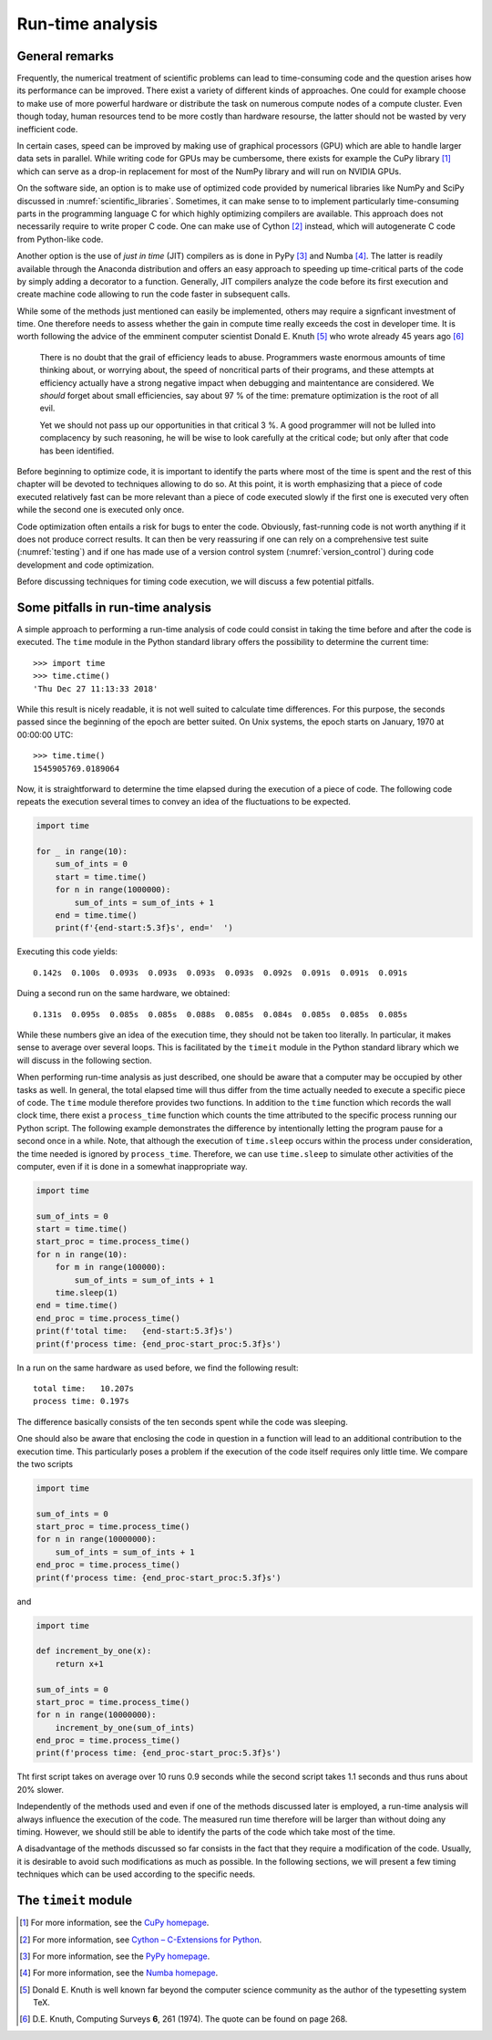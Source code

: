 *****************
Run-time analysis
*****************

General remarks
===============

Frequently, the numerical treatment of scientific problems can lead to
time-consuming code and the question arises how its performance can be
improved. There exist a variety of different kinds of approaches. One could for
example choose to make use of more powerful hardware or distribute the task on
numerous compute nodes of a compute cluster. Even though today, human resources
tend to be more costly than hardware resourse, the latter should not be wasted
by very inefficient code.

In certain cases, speed can be improved by making use of graphical processors (GPU)
which are able to handle larger data sets in parallel. While writing code for
GPUs may be cumbersome, there exists for example the CuPy library [#cupy]_ which
can serve as a drop-in replacement for most of the NumPy library and will run
on NVIDIA GPUs.

On the software side, an option is to make use of optimized code provided by
numerical libraries like NumPy and SciPy discussed in
:numref:`scientific_libraries`. Sometimes, it can make sense to to implement
particularly time-consuming parts in the programming language C for which 
highly optimizing compilers are available. This approach does not necessarily
require to write proper C code. One can make use of Cython [#cython]_ instead,
which will autogenerate C code from Python-like code.

Another option is the use of *just in time* (JIT) compilers as is done in PyPy
[#pypy]_ and Numba [#numba]_. The latter is readily available through the
Anaconda distribution and offers an easy approach to speeding up time-critical
parts of the code by simply adding a decorator to a function. Generally, JIT
compilers analyze the code before its first execution and create machine code
allowing to run the code faster in subsequent calls.

While some of the methods just mentioned can easily be implemented, others may
require a signficant investment of time. One therefore needs to assess whether
the gain in compute time really exceeds the cost in developer time. It is worth
following the advice of the emminent computer scientist Donald E. Knuth
[#dek_tex]_ who wrote already 45 years ago [#knuth_quote]_

   There is no doubt that the grail of efficiency leads to abuse. Programmers
   waste enormous amounts of time thinking about, or worrying about, the speed
   of noncritical parts of their programs, and these attempts at efficiency
   actually have a strong negative impact when debugging and maintentance are
   considered. We *should* forget about small efficiencies, say about 97 % of the
   time: premature optimization is the root of all evil.

   Yet we should not pass up our opportunities in that critical 3 %. A good
   programmer will not be lulled into complacency by such reasoning, he will be
   wise to look carefully at the critical code; but only after that code has
   been identified.

Before beginning to optimize code, it is important to identify the parts where
most of the time is spent and the rest of this chapter will be devoted to
techniques allowing to do so. At this point, it is worth emphasizing that a 
piece of code executed relatively fast can be more relevant than a piece of
code executed slowly if the first one is executed very often while the second
one is executed only once. 

Code optimization often entails a risk for bugs to enter the code. Obviously,
fast-running code is not worth anything if it does not produce correct results.
It can then be very reassuring if one can rely on a comprehensive test suite
(:numref:`testing`) and if one has made use of a version control system
(:numref:`version_control`) during code development and code optimization.

Before discussing techniques for timing code execution, we will discuss a few
potential pitfalls.

Some pitfalls in run-time analysis
==================================

A simple approach to performing a run-time analysis of code could consist in taking
the time before and after the code is executed. The ``time`` module in the Python
standard library offers the possibility to determine the current time::

   >>> import time
   >>> time.ctime()
   'Thu Dec 27 11:13:33 2018'

While this result is nicely readable, it is not well suited to calculate time differences.
For this purpose, the seconds passed since the beginning of the epoch are better suited.
On Unix systems, the epoch starts on January, 1970 at 00:00:00 UTC::

   >>> time.time()
   1545905769.0189064

Now, it is straightforward to determine the time elapsed during the execution of a
piece of code. The following code repeats the execution several times to convey an
idea of the fluctuations to be expected.

.. code-block:: python

   import time

   for _ in range(10):
       sum_of_ints = 0
       start = time.time()
       for n in range(1000000):
           sum_of_ints = sum_of_ints + 1
       end = time.time()
       print(f'{end-start:5.3f}s', end='  ')

Executing this code yields::

   0.142s  0.100s  0.093s  0.093s  0.093s  0.093s  0.092s  0.091s  0.091s  0.091s

Duing a second run on the same hardware, we obtained::

   0.131s  0.095s  0.085s  0.085s  0.088s  0.085s  0.084s  0.085s  0.085s  0.085s

While these numbers give an idea of the execution time, they should not be taken too
literally. In particular, it makes sense to average over several loops. This is 
facilitated by the ``timeit`` module in the Python standard library which we will
discuss in the following section.

When performing run-time analysis as just described, one should be aware that a
computer may be occupied by other tasks as well. In general, the total elapsed
time will thus differ from the time actually needed to execute a specific piece
of code. The ``time`` module therefore provides two functions. In addition to
the ``time`` function which records the wall clock time, there exist a
``process_time`` function which counts the time attributed to the specific
process running our Python script. The following example demonstrates the
difference by intentionally letting the program pause for a second once in a
while. Note, that although the execution of ``time.sleep`` occurs within the
process under consideration, the time needed is ignored by ``process_time``.
Therefore, we can use ``time.sleep`` to simulate other activities of the computer,
even if it is done in a somewhat inappropriate way.

.. code-block:: python

   import time

   sum_of_ints = 0
   start = time.time()
   start_proc = time.process_time()
   for n in range(10):
       for m in range(100000):
           sum_of_ints = sum_of_ints + 1
       time.sleep(1)
   end = time.time()
   end_proc = time.process_time()
   print(f'total time:   {end-start:5.3f}s')
   print(f'process time: {end_proc-start_proc:5.3f}s')

In a run on the same hardware as used before, we find the following result::

   total time:   10.207s
   process time: 0.197s

The difference basically consists of the ten seconds spent while the code was
sleeping.

One should also be aware that enclosing the code in question in a function will
lead to an additional contribution to the execution time. This particularly poses
a problem if the execution of the code itself requires only little time. We compare
the two scripts

.. code-block:: python

   import time

   sum_of_ints = 0
   start_proc = time.process_time()
   for n in range(10000000):
       sum_of_ints = sum_of_ints + 1
   end_proc = time.process_time()
   print(f'process time: {end_proc-start_proc:5.3f}s')

and

.. code-block:: python

   import time

   def increment_by_one(x):
       return x+1

   sum_of_ints = 0
   start_proc = time.process_time()
   for n in range(10000000):
       increment_by_one(sum_of_ints)
   end_proc = time.process_time()
   print(f'process time: {end_proc-start_proc:5.3f}s')


Tht first script takes on average over 10 runs 0.9 seconds while the second script
takes 1.1 seconds and thus runs about 20% slower.

Independently of the methods used and even if one of the methods discussed later is
employed, a run-time analysis will always influence the execution of the code. The
measured run time therefore will be larger than without doing any timing. However,
we should still be able to identify the parts of the code which take most of the time.

A disadvantage of the methods discussed so far consists in the fact that they require
a modification of the code. Usually, it is desirable to avoid such modifications as
much as possible. In the following sections, we will present a few timing techniques
which can be used according to the specific needs.


The ``timeit`` module
=====================

.. [#cupy] For more information, see the `CuPy homepage <https://cupy.chainer.org>`_.
.. [#cython] For more information, see `Cython – C-Extensions for Python
             <https://cython.org/>`_. 
.. [#pypy] For more information, see the `PyPy homepage <https://pypy.org>`_.
.. [#numba] For more information, see the `Numba homepage <https://numpy.pydta.org>`_.
.. [#dek_tex] Donald E. Knuth is well known far beyond the computer science
              community as the author of the typesetting system TeX.
.. [#knuth_quote] D.\ E. Knuth, Computing Surveys **6**, 261 (1974). The quote
              can be found on page 268.
